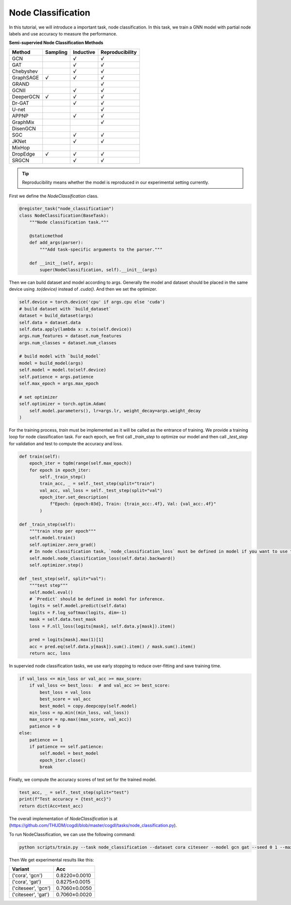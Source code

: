 Node Classification
===================

In this tutorial, we will introduce a important task, node classification. In this task, we train a GNN model with partial node labels and use accuracy to measure the performance. 

**Semi-supervied Node Classification Methods**

+------------+----------+-----------+-----------------+
| Method     | Sampling | Inductive | Reproducibility |
+============+==========+===========+=================+
| GCN        |          |   `√`     |    `√`          |
+------------+----------+-----------+-----------------+
| GAT        |          |   `√`     |    `√`          |
+------------+----------+-----------+-----------------+
| Chebyshev  |          |   `√`     |    `√`          |
+------------+----------+-----------+-----------------+
| GraphSAGE  |  `√`     |   `√`     |    `√`          |
+------------+----------+-----------+-----------------+
| GRAND      |          |           |    `√`          |
+------------+----------+-----------+-----------------+
| GCNII      |          |   `√`     |    `√`          |
+------------+----------+-----------+-----------------+
| DeeperGCN  |  `√`     |   `√`     |    `√`          |
+------------+----------+-----------+-----------------+
| Dr-GAT     |          |   `√`     |    `√`          |
+------------+----------+-----------+-----------------+
| U-net      |          |           |    `√`          |
+------------+----------+-----------+-----------------+
| APPNP      |          |   `√`     |    `√`          |
+------------+----------+-----------+-----------------+
| GraphMix   |          |           |    `√`          |
+------------+----------+-----------+-----------------+
| DisenGCN   |          |           |                 |
+------------+----------+-----------+-----------------+
| SGC        |          |   `√`     |   `√`           |
+------------+----------+-----------+-----------------+
| JKNet      |          |   `√`     |   `√`           |
+------------+----------+-----------+-----------------+
| MixHop     |          |           |                 |
+------------+----------+-----------+-----------------+
| DropEdge   |   `√`    |   `√`     |    `√`          |
+------------+----------+-----------+-----------------+
| SRGCN      |          |   `√`     |    `√`          |
+------------+----------+-----------+-----------------+

.. tip::

    Reproducibility means whether the model is reproduced in our experimental setting currently.

First we define the `NodeClassification` class.

.. code-block:: python

    @register_task("node_classification")
    class NodeClassification(BaseTask):
        """Node classification task."""

        @staticmethod
        def add_args(parser):
            """Add task-specific arguments to the parser."""

        def __init__(self, args):
            super(NodeClassification, self).__init__(args)

Then we can build dataset and model according to args. Generally the model and dataset should be placed in the same
device using `.to(device)` instead of `.cuda()`. And then we set the optimizer.

.. code-block:: python

    self.device = torch.device('cpu' if args.cpu else 'cuda')
    # build dataset with `build_dataset`
    dataset = build_dataset(args)
    self.data = dataset.data
    self.data.apply(lambda x: x.to(self.device))
    args.num_features = dataset.num_features
    args.num_classes = dataset.num_classes

    # build model with `build_model`
    model = build_model(args)
    self.model = model.to(self.device)
    self.patience = args.patience
    self.max_epoch = args.max_epoch

    # set optimizer
    self.optimizer = torch.optim.Adam(
        self.model.parameters(), lr=args.lr, weight_decay=args.weight_decay
    )

For the training process, `train` must be implemented as it will be called as the entrance of training.
We provide a training loop for node classification task. For each epoch, we first call `_train_step` to optimize our
model and then call `_test_step` for validation and test to compute the accuracy and loss.

.. code-block:: python

    def train(self):
        epoch_iter = tqdm(range(self.max_epoch))
        for epoch in epoch_iter:
            self._train_step()
            train_acc, _ = self._test_step(split="train")
            val_acc, val_loss = self._test_step(split="val")
            epoch_iter.set_description(
                f"Epoch: {epoch:03d}, Train: {train_acc:.4f}, Val: {val_acc:.4f}"
            )

    def _train_step(self):
        """train step per epoch"""
        self.model.train()
        self.optimizer.zero_grad()
        # In node classification task, `node_classification_loss` must be defined in model if you want to use this task directly.
        self.model.node_classification_loss(self.data).backward()
        self.optimizer.step()

    def _test_step(self, split="val"):
        """test step"""
        self.model.eval()
        # `Predict` should be defined in model for inference.
        logits = self.model.predict(self.data)
        logits = F.log_softmax(logits, dim=-1)
        mask = self.data.test_mask
        loss = F.nll_loss(logits[mask], self.data.y[mask]).item()

        pred = logits[mask].max(1)[1]
        acc = pred.eq(self.data.y[mask]).sum().item() / mask.sum().item()
        return acc, loss

In supervied node classification tasks, we use early stopping to reduce over-fitting and save training time.

.. code-block:: python

    if val_loss <= min_loss or val_acc >= max_score:
        if val_loss <= best_loss:  # and val_acc >= best_score:
            best_loss = val_loss
            best_score = val_acc
            best_model = copy.deepcopy(self.model)
        min_loss = np.min((min_loss, val_loss))
        max_score = np.max((max_score, val_acc))
        patience = 0
    else:
        patience += 1
        if patience == self.patience:
            self.model = best_model
            epoch_iter.close()
            break

Finally, we compute the accuracy scores of test set for the trained model.

.. code-block:: python

    test_acc, _ = self._test_step(split="test")
    print(f"Test accuracy = {test_acc}")
    return dict(Acc=test_acc)

The overall implementation of `NodeClassification` is at (https://github.com/THUDM/cogdl/blob/master/cogdl/tasks/node_classification.py).

To run NodeClassification, we can use the following command:

.. code-block:: python

    python scripts/train.py --task node_classification --dataset cora citeseer --model gcn gat --seed 0 1 --max-epoch 500


Then We get experimental results like this:

=========================  ============== 
Variant                    Acc   
=========================  ==============
('cora', 'gcn')            0.8220±0.0010
('cora', 'gat')            0.8275±0.0015
('citeseer', 'gcn')        0.7060±0.0050
('citeseer', 'gat')        0.7060±0.0020
=========================  ==============
